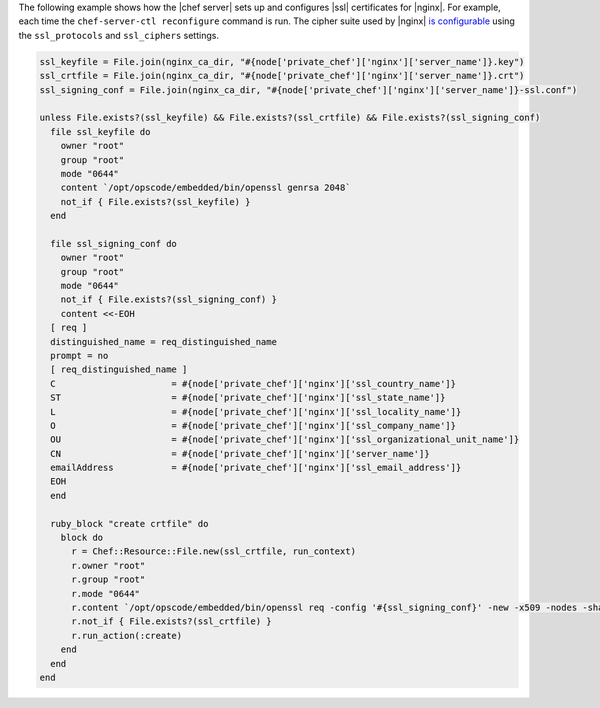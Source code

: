 .. This is an included how-to. 

The following example shows how the |chef server| sets up and configures |ssl| certificates for |nginx|. For example, each time the ``chef-server-ctl reconfigure`` command is run. The cipher suite used by |nginx| `is configurable <https://docs.chef.io/config_rb_server.html#ssl-protocols>`_ using the ``ssl_protocols`` and ``ssl_ciphers`` settings.

.. code-block:: ruby

   ssl_keyfile = File.join(nginx_ca_dir, "#{node['private_chef']['nginx']['server_name']}.key")
   ssl_crtfile = File.join(nginx_ca_dir, "#{node['private_chef']['nginx']['server_name']}.crt")
   ssl_signing_conf = File.join(nginx_ca_dir, "#{node['private_chef']['nginx']['server_name']}-ssl.conf")
   
   unless File.exists?(ssl_keyfile) && File.exists?(ssl_crtfile) && File.exists?(ssl_signing_conf)
     file ssl_keyfile do
       owner "root"
       group "root"
       mode "0644"
       content `/opt/opscode/embedded/bin/openssl genrsa 2048`
       not_if { File.exists?(ssl_keyfile) }
     end
   
     file ssl_signing_conf do
       owner "root"
       group "root"
       mode "0644"
       not_if { File.exists?(ssl_signing_conf) }
       content <<-EOH
     [ req ]
     distinguished_name = req_distinguished_name
     prompt = no
     [ req_distinguished_name ]
     C                      = #{node['private_chef']['nginx']['ssl_country_name']}
     ST                     = #{node['private_chef']['nginx']['ssl_state_name']}
     L                      = #{node['private_chef']['nginx']['ssl_locality_name']}
     O                      = #{node['private_chef']['nginx']['ssl_company_name']}
     OU                     = #{node['private_chef']['nginx']['ssl_organizational_unit_name']}
     CN                     = #{node['private_chef']['nginx']['server_name']}
     emailAddress           = #{node['private_chef']['nginx']['ssl_email_address']}
     EOH
     end
   
     ruby_block "create crtfile" do
       block do
         r = Chef::Resource::File.new(ssl_crtfile, run_context)
         r.owner "root"
         r.group "root"
         r.mode "0644"
         r.content `/opt/opscode/embedded/bin/openssl req -config '#{ssl_signing_conf}' -new -x509 -nodes -sha1 -days 3650 -key #{ssl_keyfile}`
         r.not_if { File.exists?(ssl_crtfile) }
         r.run_action(:create)
       end
     end
   end
